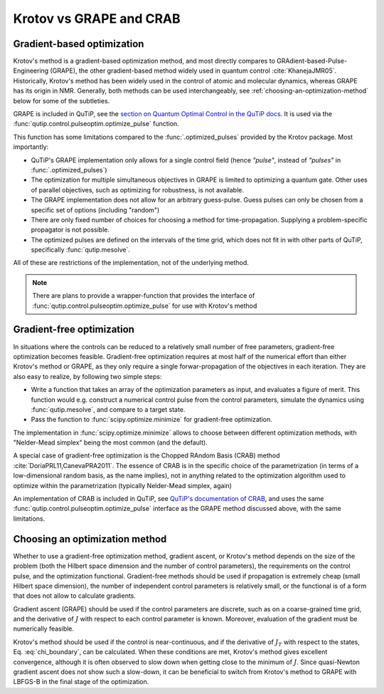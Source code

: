 Krotov vs GRAPE and CRAB
========================

Gradient-based optimization
---------------------------

Krotov's method is a gradient-based optimization method, and  most directly compares to
GRAdient-based-Pulse-Engineering (GRAPE), the other gradient-based method
widely used in quantum control :cite:`KhanejaJMR05`. Historically, Krotov's
method has been widely used in the control of atomic and molecular dynamics,
whereas GRAPE has its origin in NMR. Generally, both methods can be used
interchangeably, see :ref:`choosing-an-optimization-method` below for some of
the subtleties.

GRAPE is included in QuTiP, see the `section on Quantum Optimal Control in the QuTiP docs`_.
It is used via the :func:`qutip.control.pulseoptim.optimize_pulse` function.

This function has some limitations compared to the :func:`.optimized_pulses`
provided by the Krotov package. Most importantly:

* QuTiP's GRAPE implementation only allows for a single control field (hence *"pulse"*, instead of *"pulses"* in :func:`.optimized_pulses`)
* The optimization for multiple simultaneous objectives in GRAPE is limited to optimizing a quantum gate. Other uses of parallel objectives, such as optimizing for robustness, is not available.
* The GRAPE implementation does not allow for an arbitrary guess-pulse. Guess pulses can only be chosen from a specific set of options (including "random")
* There are only fixed number of choices for choosing a method for time-propagation. Supplying a problem-specific propagator is not possible.
* The optimized pulses are defined on the intervals of the time grid, which does not fit in with other parts of QuTiP, specifically :func:`qutip.mesolve`.

All of these are restrictions of the implementation, not of the underlying method.

.. note::
    There are plans to provide a wrapper-function that provides the interface
    of :func:`qutip.control.pulseoptim.optimize_pulse` for use with Krotov's
    method

.. _section on Quantum Optimal Control in the QuTiP docs: http://qutip.org/docs/latest/guide/guide-control.html

Gradient-free optimization
--------------------------

In situations where the controls can be reduced to a relatively small number of
free parameters, gradient-free optimization becomes feasible. Gradient-free
optimization requires at most half of the numerical effort than either Krotov's
method or GRAPE, as they only require a single forwar-propagation of the
objectives in each iteration. They are also easy to realize, by following two simple steps:

* Write a function that takes an array of the optimization parameters as input,
  and evaluates a figure of merit. This function would e.g. construct a
  numerical control pulse from the control parameters, simulate the dynamics
  using :func:`qutip.mesolve`, and compare to a target state.
* Pass the function to :func:`scipy.optimize.minimize` for gradient-free optimization.

The implementation in :func:`scipy.optimize.minimize` allows to choose between
different optimization methods, with "Nelder-Mead simplex" being the most
common (and the default).

A special case of gradient-free optimization is the Chopped RAndom Basis (CRAB)
method :cite:`DoriaPRL11,CanevaPRA2011`.
The essence of CRAB is in the specific choice of the parametrization (in terms of a
low-dimensional random basis, as the name implies), not in anything related to
the optimization algorithm used to optimize within the parametrization
(typically Nelder-Mead simplex, again)

An implementation of CRAB is included in QuTiP, see `QuTiP's documentation of
CRAB`_, and uses the same :func:`qutip.control.pulseoptim.optimize_pulse`
interface as the GRAPE method discussed above, with the same limitations.

.. _QuTiP's documentation of CRAB: http://qutip.org/docs/latest/guide/guide-control.html#the-crab-algorithm


.. _choosing-an-optimization-method:

Choosing an optimization method
-------------------------------

Whether to use a gradient-free optimization method, gradient ascent, or
Krotov's method depends on the size of the problem (both the Hilbert
space dimension and the number of control parameters), the requirements
on the control pulse, and the optimization functional. Gradient-free
methods should be used if propagation is extremely cheap (small Hilbert
space dimension), the number of independent control parameters is
relatively small, or the functional is of a form that does not allow to
calculate gradients.

Gradient ascent (GRAPE) should be used if the control parameters are discrete,
such as on a coarse-grained time grid, and the derivative of :math:`J`
with respect to each control parameter is known. Moreover, evaluation of
the gradient must be numerically feasible.

Krotov's method should be used if the control is near-continuous, and if
the derivative of :math:`J_T` with respect to the states, Eq. :eq:`chi_boundary`, can be
calculated. When these conditions are met, Krotov's method gives excellent convergence,
although it is often observed to slow down when getting close to the
minimum of :math:`J`. Since quasi-Newton gradient ascent does not show
such a slow-down, it can be beneficial to switch from Krotov's method to
GRAPE with LBFGS-B in the final stage of the optimization.

.. .. bibliography:: refs.bib
   :cited:
   :style: unsrt
